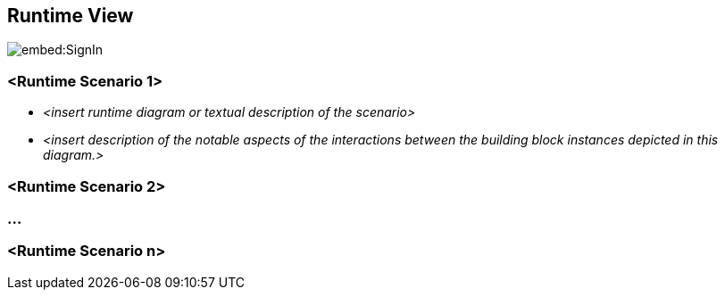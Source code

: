 ifndef::imagesdir[:imagesdir: ../images]

[[section-runtime-view]]
== Runtime View

image::embed:SignIn[]


=== <Runtime Scenario 1>


* _<insert runtime diagram or textual description of the scenario>_
* _<insert description of the notable aspects of the interactions between the
building block instances depicted in this diagram.>_

=== <Runtime Scenario 2>

=== ...

=== <Runtime Scenario n>
